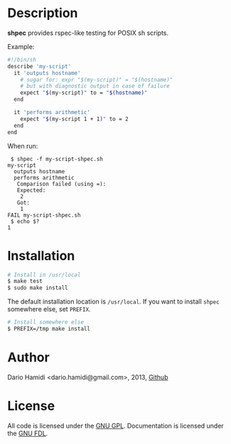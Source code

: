 * Description

*shpec* provides rspec-like testing for POSIX sh scripts.

Example:
#+BEGIN_SRC sh
#!/bin/sh
describe 'my-script'
  it 'outputs hostname'
    # sugar for: expr "$(my-script)" = "$(hostname)"
    # but with diagnostic output in case of failure
    expect "$(my-script)" to = "$(hostname)"
  end

  it 'performs arithmetic'
    expect "$(my-script 1 + 1)" to = 2
  end
end
#+END_SRC

When run:
#+BEGIN_EXAMPLE
 $ shpec -f my-script-shpec.sh
my-script
  outputs hostname
  performs arithmetic
   Comparison failed (using =):
   Expected:
    2
   Got:
    1
FAIL my-script-shpec.sh
 $ echo $?
1
#+END_EXAMPLE

* Installation

#+BEGIN_SRC sh
 # Install in /usr/local
 $ make test
 $ sudo make install
#+END_SRC

The default installation location is =/usr/local=.  If you want to
install =shpec= somewhere else, set =PREFIX=.

#+BEGIN_SRC sh
 # Install somewhere else
 $ PREFIX=/tmp make install
#+END_SRC

* Author

Dario Hamidi <dario.hamidi@gmail.com>, 2013, [[https://github.com/dhamidi/shtuc][Github]]

* License

All code is licensed under the [[http://www.gnu.org/licenses/gpl.html][GNU GPL]]. Documentation is licensed under
the [[http://www.gnu.org/copyleft/fdl.html][GNU FDL]].
